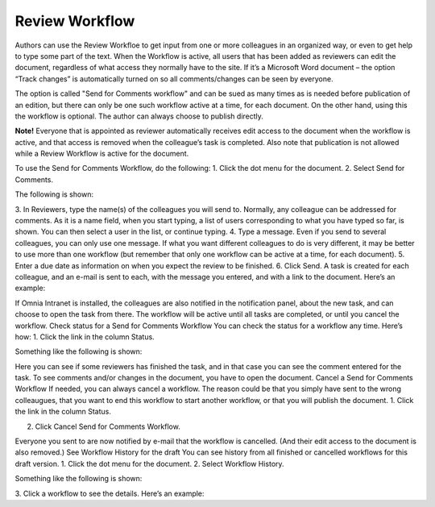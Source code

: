 Review Workflow
===========================

Authors can use the Review Workfloe to get input from one or more colleagues in an organized way, or even to get help to type some part of the text. When the Workflow is active, all users that has been added as reviewers can edit the document, regardless of what access they normally have to the site. If it’s a Microsoft Word document – the option “Track changes” is automatically turned on so all comments/changes can be seen by everyone.

The option is called "Send for Comments workflow" and can be sued as many times as is needed before publication of an edition, but there can only be one such workflow active at a time, for each document. On the other hand, using this the workflow is optional. The author can always choose to publish directly. 

**Note!**
Everyone that is appointed as reviewer automatically receives edit access to the document when the workflow is active, and that access is removed when the colleague’s task is completed. Also note that publication is not allowed while a Review Workflow is active for the document.

To use the Send for Comments Workflow, do the following:
1.	Click the dot menu for the document.
2.	Select Send for Comments.
 
The following is shown:
 
3.	In Reviewers, type the name(s) of the colleagues you will send to. Normally, any colleague can be addressed for comments.
As it is a name field, when you start typing, a list of users corresponding to what you have typed so far, is shown. You can then select a user in the list, or continue typing.
4.	Type a message.
Even if you send to several colleagues, you can only use one message. If what you want different colleagues to do is very different, it may be better to use more than one workflow (but remember that only one workflow can be active at a time, for each document).
5.	Enter a due date as information on when you expect the review to be finished.
6.	Click Send.
A task is created for each colleague, and an e-mail is sent to each, with the message you entered, and with a link to the document. Here’s an example:
 
If Omnia Intranet is installed, the colleagues are also notified in the notification panel, about the new task, and can choose to open the task from there.
The workflow will be active until all tasks are completed, or until you cancel the workflow.
Check status for a Send for Comments Workflow
You can check the status for a workflow any time. Here’s how:
1.	Click the link in the column Status.
 
Something like the following is shown:
 
Here you can see if some reviewers has finished the task, and in that case you can see the comment entered for the task. To see comments and/or changes in the document, you have to open the document.
Cancel a Send for Comments Workflow
If needed, you can always cancel a workflow. The reason could be that you simply have sent to the wrong colleaugues, that you want to end this workflow to start another workflow, or that you will publish the document.
1.	Click the link in the column Status.
 
2.	Click Cancel Send for Comments Workflow.
 
Everyone you sent to are now notified by e-mail that the workflow is cancelled. (And their edit access to the document is also removed.)
See Workflow History for the draft
You can see history from all finished or cancelled workflows for this draft version.
1.	Click the dot menu for the document.
2.	Select Workflow History.
 
Something like the following is shown:
 
3.	Click a workflow to see the details.
Here’s an example:
 

